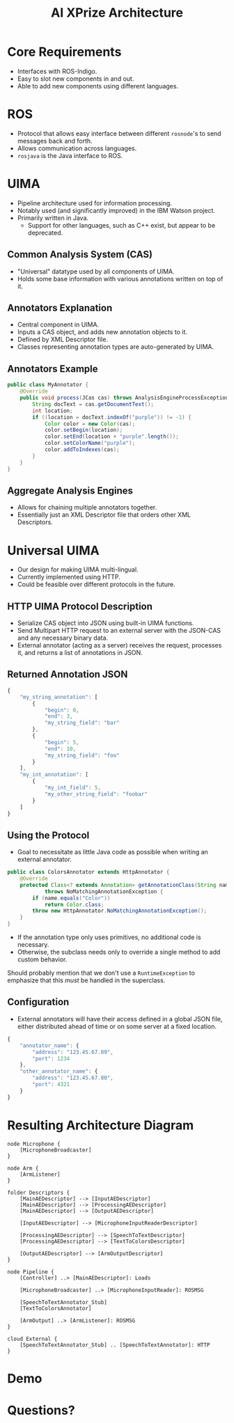 #+COMMENT: -*-eval: (setq org-reveal-root "");-*-

#+TITLE: AI XPrize Architecture
#+AUTHOR:

#+REVEAL_TRANS: linear
#+REVEAL_THEME: night

* Core Requirements
- Interfaces with ROS-Indigo.
- Easy to slot new components in and out.
- Able to add new components using different languages.
* ROS
- Protocol that allows easy interface between different =rosnode='s to
  send messages back and forth.
- Allows communication across languages.
- =rosjava= is the Java interface to ROS.
* UIMA
- Pipeline architecture used for information processing.
- Notably used (and significantly improved) in the IBM Watson
  project.
- Primarily written in Java.
  + Support for other languages, such as C++ exist, but appear to be
    deprecated.
** Common Analysis System (CAS)
- "Universal" datatype used by all components of UIMA.
- Holds some base information with various annotations written on top
  of it.
** Annotators Explanation
- Central component in UIMA.
- Inputs a CAS object, and adds new annotation objects to it.
- Defined by XML Descriptor file.
- Classes representing annotation types are auto-generated by UIMA.
** Annotators Example
#+BEGIN_SRC java
  public class MyAnnotator {
      @Override
      public void process(JCas cas) throws AnalysisEngineProcessException {
          String docText = cas.getDocumentText();
          int location;
          if ((location = docText.indexOf("purple")) != -1) {
              Color color = new Color(cas);
              color.setBegin(location);
              color.setEnd(location + "purple".length());
              color.setColorName("purple");
              color.addToIndexes(cas);
          }
      }
  }
#+END_SRC
** Aggregate Analysis Engines
- Allows for chaining multiple annotators together.
- Essentially just an XML Descriptor file that orders other XML
  Descriptors.
* Universal UIMA
- Our design for making UIMA multi-lingual.
- Currently implemented using HTTP.
- Could be feasible over different protocols in the future.
** HTTP UIMA Protocol Description
- Serialize CAS object into JSON using built-in UIMA functions.
- Send Multipart HTTP request to an external server with the JSON-CAS
  and any necessary binary data.
- External annotator (acting as a server) receives the request,
  processes it, and returns a list of annotations in JSON.
** Returned Annotation JSON
#+BEGIN_SRC javascript
  {
      "my_string_annotation": [
          {
              "begin": 0,
              "end": 3,
              "my_string_field": "bar"
          },
          {
              "begin": 5,
              "end": 10,
              "my_string_field": "foo"
          }
      ],
      "my_int_annotation": [
          {
              "my_int_field": 5,
              "my_other_string_field": "foobar"
          }
      ]
  }
#+END_SRC
** Using the Protocol
- Goal to necessitate as little Java code as possible when writing an
  external annotator.
#+BEGIN_SRC java :export source
  public class ColorsAnnotator extends HttpAnnotator {
      @Override
      protected Class<? extends Annotation> getAnnotationClass(String name)
              throws NoMatchingAnnotationException {
          if (name.equals("Color"))
              return Color.class;
          throw new HttpAnnotator.NoMatchingAnnotationException();
      }
  }
#+END_SRC
- If the annotation type only uses primitives, no additional code is
  necessary.
- Otherwise, the subclass needs only to override a single method to
  add custom behavior.
#+BEGIN_NOTES
Should probably mention that we don't use a =RuntimeException= to
emphasize that this /must/ be handled in the superclass.
#+END_NOTES
** Configuration
- External annotators will have their access defined in a global JSON
  file, either distributed ahead of time or on some server at a fixed
  location.
#+BEGIN_SRC javascript
  {
      "annotator_name": {
          "address": "123.45.67.89",
          "port": 1234
      },
      "other_annotator_name": {
          "address": "123.45.67.80",
          "port": 4321
      }
  }
#+END_SRC
* Resulting Architecture Diagram
#+BEGIN_SRC plantuml :file architecture.png
  node Microphone {
      [MicrophoneBroadcaster]
  }

  node Arm {
      [ArmListener]
  }

  folder Descriptors {
      [MainAEDescriptor] --> [InputAEDescriptor]
      [MainAEDescriptor] --> [ProcessingAEDescriptor]
      [MainAEDescriptor] --> [OutputAEDescriptor]

      [InputAEDescriptor] --> [MicrophoneInputReaderDescriptor]

      [ProcessingAEDescriptor] --> [SpeechToTextDescriptor]
      [ProcessingAEDescriptor] --> [TextToColorsDescriptor]

      [OutputAEDescriptor] --> [ArmOutputDescriptor]
  }

  node Pipeline {
      [Controller] ..> [MainAEDescriptor]: Loads

      [MicrophoneBroadcaster] ..> [MicrophoneInputReader]: ROSMSG

      [SpeechToTextAnnotator_Stub]
      [TextToColorsAnnotator]

      [ArmOutput] ..> [ArmListener]: ROSMSG
  }

  cloud External {
      [SpeechToTextAnnotator_Stub] .. [SpeechToTextAnnotator]: HTTP
  }
#+END_SRC

#+RESULTS:
[[file:architecture.png]]
* Demo
* Questions?
